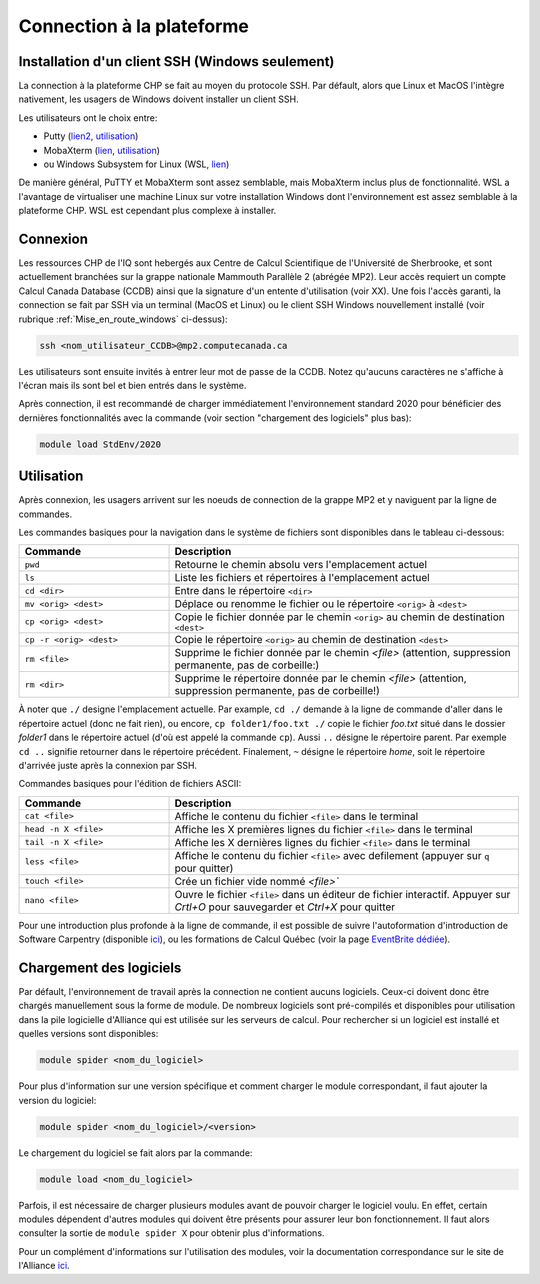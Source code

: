 .. mise_en_route

Connection à la plateforme
--------------------------


.. _Mise_en_route_windows:

Installation d'un client SSH (Windows seulement)
================================================

La connection à la plateforme CHP se fait au moyen du protocole SSH.
Par défault, alors que Linux et MacOS l'intègre nativement, les usagers de Windows doivent installer un client SSH.

Les utilisateurs ont le choix entre:

* Putty (`lien2 <https://www.chiark.greenend.org.uk/~sgtatham/putty/>`_, `utilisation <https://docs.alliancecan.ca/wiki/Connecting_with_PuTTY/fr>`_)
* MobaXterm (`lien <https://mobaxterm.mobatek.net/>`_, `utilisation <https://docs.alliancecan.ca/wiki/Connecting_with_MobaXTerm/fr>`_)
* ou Windows Subsystem for Linux (WSL, `lien <https://docs.microsoft.com/en-us/windows/wsl/install>`_)

De manière général, PuTTY et MobaXterm sont assez semblable, mais MobaXterm inclus plus de fonctionnalité.
WSL a l'avantage de virtualiser une machine Linux sur votre installation Windows dont l'environnement est assez semblable à la plateforme CHP.
WSL est cependant plus complexe à installer.


Connexion
==========

Les ressources CHP de l'IQ sont hebergés aux Centre de Calcul Scientifique de l'Université de Sherbrooke, et sont actuellement branchées sur la grappe nationale Mammouth Parallèle 2 (abrégée MP2).
Leur accès requiert un compte Calcul Canada Database (CCDB) ainsi que la signature d'un entente d'utilisation (voir XX).
Une fois l'accès garanti, la connection se fait par SSH via un terminal (MacOS et Linux) ou le client SSH Windows nouvellement installé (voir rubrique :ref:`Mise_en_route_windows` ci-dessus):

.. code-block:: bash

   ssh <nom_utilisateur_CCDB>@mp2.computecanada.ca

Les utilisateurs sont ensuite invités à entrer leur mot de passe de la CCDB.
Notez qu'aucuns caractères ne s'affiche à l'écran mais ils sont bel et bien entrés dans le système.

Après connection, il est recommandé de charger immédiatement l'environnement standard 2020 pour bénéficier des dernières fonctionnalités avec la commande (voir section "chargement des logiciels" plus bas):

.. code-block:: bash

   module load StdEnv/2020



Utilisation
===========

Après connexion, les usagers arrivent sur les noeuds de connection de la grappe MP2 et y naviguent par la ligne de commandes.

Les commandes basiques pour la navigation dans le système de fichiers sont disponibles dans le tableau ci-dessous:

.. list-table::
   :widths: 30 70
   :header-rows: 1

   * - Commande
     - Description
   * - ``pwd``
     - Retourne le chemin absolu vers l'emplacement actuel
   * - ``ls``
     - Liste les fichiers et répertoires à l'emplacement actuel
   * - ``cd <dir>``
     - Entre dans le répertoire ``<dir>``
   * - ``mv <orig> <dest>``
     - Déplace ou renomme le fichier ou le répertoire ``<orig>`` à ``<dest>``
   * - ``cp <orig> <dest>``
     - Copie le fichier donnée par le chemin ``<orig>`` au chemin de destination ``<dest>``
   * - ``cp -r <orig> <dest>``
     - Copie le répertoire ``<orig>`` au chemin de destination ``<dest>``
   * - ``rm <file>``
     - Supprime le fichier donnée par le chemin `<file>` (attention, suppression permanente, pas de corbeille:)
   * - ``rm <dir>``
     - Supprime le répertoire donnée par le chemin `<file>` (attention, suppression permanente, pas de corbeille!)

À noter que ``./`` designe l'emplacement actuelle.
Par example, ``cd ./`` demande à la ligne de commande d'aller dans le répertoire actuel (donc ne fait rien), ou encore, ``cp folder1/foo.txt ./`` copie le fichier `foo.txt` situé dans le dossier `folder1` dans le répertoire actuel (d'où est appelé la commande ``cp``).
Aussi ``..`` désigne le répertoire parent. 
Par exemple ``cd ..`` signifie retourner dans le répertoire précédent.
Finalement, ``~`` désigne le répertoire *home*, soit le répertoire d'arrivée juste après la connexion par SSH.

Commandes basiques pour l'édition de fichiers ASCII:

.. list-table::
   :widths: 30 70
   :header-rows: 1

   * - Commande
     - Description
   * - ``cat <file>``
     - Affiche le contenu du fichier ``<file>`` dans le terminal
   * - ``head -n X <file>`` 
     - Affiche les X premières lignes du fichier ``<file>`` dans le terminal
   * - ``tail -n X <file>``
     - Affiche les X dernières lignes du fichier ``<file>`` dans le terminal
   * - ``less <file>``
     - Affiche le contenu du fichier ``<file>`` avec defilement (appuyer sur ``q`` pour quitter)
   * - ``touch <file>``
     - Crée un fichier vide nommé `<file>``
   * - ``nano <file>``
     - Ouvre le fichier ``<file>`` dans un éditeur de fichier interactif. Appuyer sur `Crtl+O` pour sauvegarder et `Ctrl+X` pour quitter

Pour une introduction plus profonde à la ligne de commande, il est possible de suivre l'autoformation d'introduction de Software Carpentry (disponible `ici <https://swcarpentry.github.io/shell-novice/>`_), ou les formations de Calcul Québec (voir la page `EventBrite dédiée <https://www.eventbrite.ca/o/calcul-quebec-8295332683>`_).


Chargement des logiciels
========================

Par défault, l'environnement de travail après la connection ne contient aucuns logiciels.
Ceux-ci doivent donc être chargés manuellement sous la forme de module.
De nombreux logiciels sont pré-compilés et disponibles pour utilisation dans la pile logicielle d'Alliance qui est utilisée sur les serveurs de calcul.
Pour rechercher si un logiciel est installé et quelles versions sont disponibles:

.. code-block:: bash

   module spider <nom_du_logiciel>

Pour plus d'information sur une version spécifique et comment charger le module correspondant, il faut ajouter la version du logiciel:

.. code-block:: bash

   module spider <nom_du_logiciel>/<version>

Le chargement du logiciel se fait alors par la commande:

.. code-block:: bash

   module load <nom_du_logiciel>
   
Parfois, il est nécessaire de charger plusieurs modules avant de pouvoir charger le logiciel voulu.
En effet, certain modules dépendent d'autres modules qui doivent être présents pour assurer leur bon fonctionnement.
Il faut alors consulter la sortie de ``module spider X`` pour obtenir plus d'informations.

Pour un complément d'informations sur l'utilisation des modules, voir la documentation correspondance sur le site de l'Alliance `ici <https://docs.alliancecan.ca/wiki/Utiliser_des_modules>`_.

